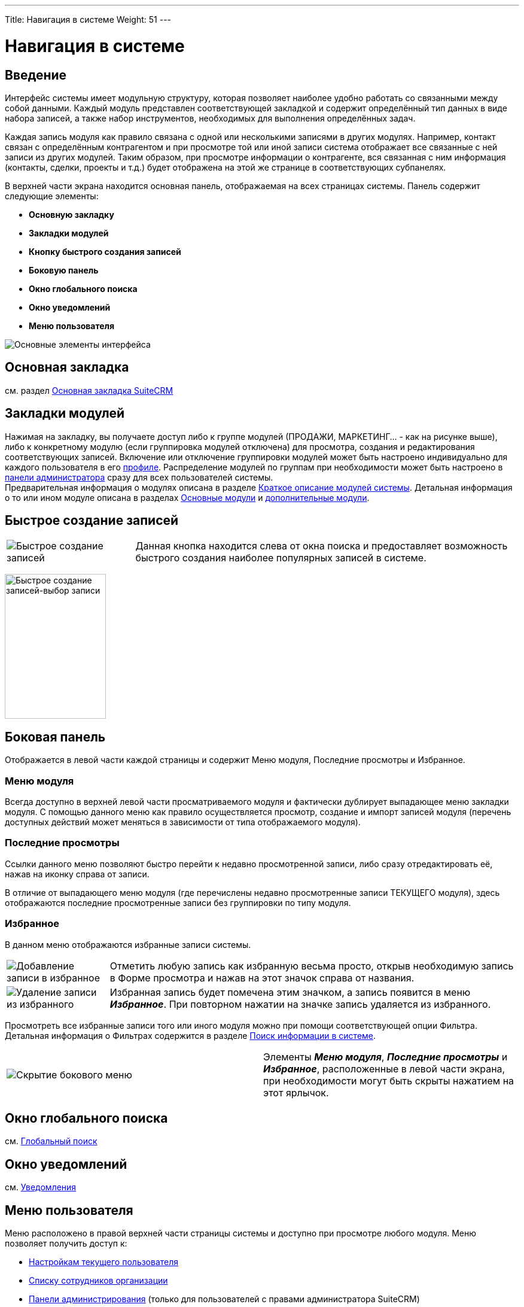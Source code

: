 ---
Title: Навигация в системе
Weight: 51
---

:author: likhobory
:email: likhobory@mail.ru

:toc:
:toc-title: Оглавление


:experimental:   

:imagesdir: /images/ru/user/UserInterface

ifdef::env-github[:imagesdir: ./../../../../../master/static/images/ru/user/UserInterface]

:btn: btn:

ifdef::env-github[:btn:]

= Навигация в системе


== Введение



Интерфейс системы имеет модульную структуру, которая позволяет наиболее
удобно работать со связанными между собой данными. Каждый модуль
представлен соответствующей закладкой и содержит определённый тип данных
в виде набора записей, а также набор инструментов, необходимых для
выполнения определённых задач.

Каждая запись модуля как правило связана с одной или несколькими
записями в других модулях. Например, контакт связан с определённым
контрагентом и при просмотре той или иной записи система отображает все
связанные с ней записи из других модулей. Таким образом, при просмотре
информации о контрагенте, вся связанная с ним информация (контакты,
сделки, проекты и т.д.) будет отображена на этой же странице в
соответствующих субпанелях.

В верхней части экрана находится основная панель, отображаемая на всех
страницах системы. Панель содержит следующие элементы:

* *Основную закладку*
* *Закладки модулей*
* *Кнопку быстрого создания записей*
* *Боковую панель*
* *Окно глобального поиска*
* *Окно уведомлений*
* *Меню пользователя*

image:image1.png[Основные элементы интерфейса]

[discrete]
== Основная закладка

см. раздел link:../home-page[Основная закладка SuiteCRM]
 
== Закладки модулей


Нажимая на закладку, вы получаете доступ либо к группе модулей (ПРОДАЖИ, МАРКЕТИНГ... - как на рисунке выше), 
либо к конкретному модулю (если группировка модулей отключена) для просмотра, создания и редактирования соответствующих записей.
Включение или отключение группировки модулей может быть настроено индивидуально для каждого пользователя в его link:../../managing-user-accounts/#_параметры_макета[профиле]. Распределение модулей по группам при необходимости может быть настроено в link:../../../../admin/administration-panel/developer-tools/#_настройка_сгруппированных_модулей[панели администратора] сразу для всех пользователей системы. +
Предварительная информация о модулях описана в разделе link:../summary[Краткое описание модулей системы]. 
Детальная  информация о то или ином модуле описана в разделах link:../../../core-modules[Основные модули] и link:../../../advanced-modules[дополнительные модули].

== Быстрое создание записей

[cols="1,3",options="!header"]
|===
|image:image12.png[Быстрое создание записей]
|Данная кнопка находится слева от окна поиска и предоставляет возможность
быстрого создания наиболее популярных записей в системе.
|===

image:image11.png[Быстрое создание записей-выбор записи,width=169,height=242]

== Боковая панель 

Отображается в левой части каждой страницы и содержит Меню модуля,
Последние просмотры и Избранное.

=== Меню модуля 

Всегда доступно в верхней левой части просматриваемого модуля и
фактически дублирует выпадающее меню закладки модуля. С помощью данного
меню как правило осуществляется просмотр, создание и импорт записей
модуля (перечень доступных действий может меняться в зависимости от типа
отображаемого модуля).

=== Последние просмотры 

Ссылки данного меню позволяют быстро перейти к недавно просмотренной
записи, либо сразу отредактировать её, нажав на иконку справа от записи.

В отличие от выпадающего меню модуля (где перечислены недавно
просмотренные записи ТЕКУЩЕГО модуля), здесь отображаются последние
просмотренные записи без группировки по типу модуля.

=== Избранное 

В данном меню отображаются избранные записи системы. 

[cols="1,4"]
|===
|image:image28.png[Добавление записи в избранное]
|Отметить любую запись как избранную весьма просто, открыв необходимую запись в Форме просмотра и нажав на этот значок справа от названия.
|image:image29.png[Удаление записи из избранного] 
|Избранная запись будет помечена этим значком, а запись появится в меню *_Избранное_*. При повторном нажатии на значке запись удаляется из избранного.
|===

Просмотреть все избранные записи того
или иного модуля можно при помощи соответствующей опции Фильтра.
Детальная информация о Фильтрах содержится в разделе link:../search[Поиск информации в системе].

[cols=","]
|===
|image:image30.png[Скрытие бокового меню]
|Элементы *_Меню модуля_*, *_Последние просмотры_* и *_Избранное_*,
расположенные в левой части экрана, при необходимости могут быть скрыты
нажатием на этот ярлычок.
|===

[discrete]
== Окно глобального поиска

см. link:../search[Глобальный поиск]

[discrete]
== Окно уведомлений

см. link:../desktop-notifications[Уведомления]


== Меню пользователя 

Меню расположено в правой верхней части страницы системы и доступно при
просмотре любого модуля. Меню позволяет получить доступ к:

*  link:../../managing-user-accounts[Настройкам текущего пользователя]

*  link:../../../core-modules/employees[Списку сотрудников организации]

*  link:../../../../admin/administration-panel[Панели администрирования] (только для пользователей с правами администратора SuiteCRM)

*  link:https://community.suitecrm.com[Форуму^]

*  Детальной информации о текущей версии системы (Справка).